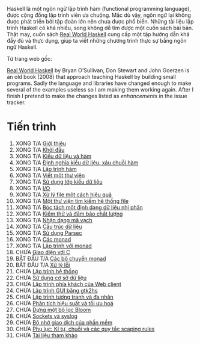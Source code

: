 Haskell là một ngôn ngữ lập trình hàm (functional programming language), được cộng đồng lập trình viên ưa chuộng. Mặc dù vậy, ngôn ngữ lại không được phát triển bởi tập đoàn lớn nên chưa được phổ biến. Những tài liệu lập trình Haskell có khá nhiều, song không dễ tìm được một cuốn sách bài bản. Thật may, cuốn sách _Real World Haskell_ cung cấp một tập hướng dẫn khá đầy đủ và thực dụng, giúp ta viết những chương trình thực sự bằng ngôn ngữ Haskell.

Từ trang web gốc:

[[http://book.realworldhaskell.org/][Real World Haskell]] by Bryan O'Sullivan, Don Stewart and John
Goerzen is an old book (2008) that approach teaching Haskell by
building small programs. Sadly the language and libraries have
changed enough to make several of the examples useless so I am
making them working again. After I finish I pretend to make the
changes listed as /enhancements/ in the issue tracker.

* Tiến trình

1. XONG T/A [[file:0-why-haskell.org][Giới thiệu]]
2. XONG T/A [[file:1-getting-started.org][Khởi đầu]]
3. XONG T/A [[file:2-types-and-functions.org][Kiểu dữ liệu và hàm]]
4. XONG T/A [[file:3-defining-types-streamlining-functions.org][Định nghĩa kiểu dữ liệu, xâu chuỗi hàm]]
5. XONG T/A [[file:4-functional-programming.org][Lập trình hàm]]
6. XONG T/A [[file:5-writing-a-library.org][Viết một thư viện]]
7. XONG T/A [[file:6-using-typeclasses.org][Sử dụng lớp kiểu dữ liệu]]
8. XONG T/A [[file:7-io.org][I/O]]
9. XONG T/A [[file:8-efficient-file-processing-regular-expressions-and-file-name-matching.org][Xử lý file một cách hiệu quả]]
10. XONG T/A [[file:9-a-library-for-searching-the-file-system.org][Một thư viện tìm kiếm hệ thống file]]
11. XONG T/A [[file:10-parsing-a-binary-data-format.org][Bóc tách một định dạng dữ liệu nhị phân]]
12. XONG T/A [[file:11-testing-and-quality-assurance.org][Kiểm thử và đảm bảo chất lượng]]
13. XONG T/A [[file:12-barcode-recognition.org][Nhận dạng mã vạch]]
14. XONG T/A [[file:13-data-structures.org][Cấu trúc dữ liệu]]
15. XONG T/A [[file:14-using-parsec.org][Sử dụng Parsec]]
16. XONG T/A [[file:15-monads.org][Các monad]]
17. XONG T/A [[file:16-programming-with-monads.org][Lập trình với monad]]
18. CHƯA [[file:17-interfacing-with-c.org][Giao diện với C]]
19. BẮT ĐẦU T/A [[file:18-monad-transformers.org][Các bộ chuyển monad]]
20. BẮT ĐẦU T/A [[file:19-error-handling.org][Xử lý lỗi]]
21. CHƯA [[file:20-systems-programming-in-haskell.org][Lập trình hệ thống]]
22. CHƯA [[file:21-using-databases.org][Sử dụng cơ sở dữ liệu]]
23. CHƯA [[file:22-web-client-programming.org][Lập trình phía khách của Web client]]
24. CHƯA [[file:23-gui-programming-with-gtk2hs.org][Lập trình GUI bằng gtk2hs]]
25. CHƯA [[file:24-concurrent-and-multicore-programming.org][Lập trình tương tranh và đa nhân]]
26. CHƯA [[file:25-profiling-and-optimization.org][Phân tích hiệu suất và tối ưu hoá]]
27. CHƯA [[file:26-building-a-bloom-filter.org][Dựng một bộ lọc Bloom]]
28. CHƯA [[file:27-sockets-and-syslog.org][Sockets và syslog]]
28. CHƯA [[file:28-software-transactional-memory.org][Bộ nhớ giao dịch của phần mềm]]
29. CHƯA [[file:appendix-characters-strings-and-escaping-rules.org][Phụ lục: Kí tự, chuỗi và các quy tắc scaping rules]]
30. CHƯA [[file:bibliography.org][Tài liệu tham khảo]]
